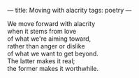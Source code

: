 :PROPERTIES:
:ID:       862B2C15-B8EF-466E-87E0-37B9558F86A1
:SLUG:     moving-with-alacrity
:END:
---
title: Moving with alacrity
tags: poetry
---

#+BEGIN_VERSE
We move forward with alacrity
when it stems from love
of what we're aiming toward,
rather than anger or dislike
of what we want to get beyond.
The latter makes it real;
the former makes it worthwhile.
#+END_VERSE
